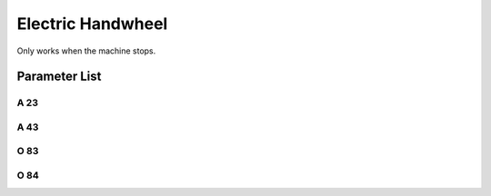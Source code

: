 .. _hand_wheel:

==================
Electric Handwheel
==================

Only works when the machine stops.

Parameter List
==============

A 23
----

.. dropdown:: Elec-Handwheel <...>
   :animate: fade-in-slide-down
   
   -Max  1
   -Min  0
   -Unit  --
   -Description
     | Electronic handwheel:
     | 0 = Off;
     | 1 = On.
     
A 43
----

.. dropdown:: Rotation Direction of Elec-Handwheel <...> 
   :animate: fade-in-slide-down
   
   -Max  1
   -Min  0
   -Unit  --
   -Description
     | Rotation direction of electronic handwheel:
     | 0 = Same with main motor;
     | 1 = Contrary.   

O 83
----

.. dropdown:: Elec-Handwheel Step
   :animate: fade-in-slide-down
   
   -Max  720
   -Min  0
   -Unit  --
   -Description  Step width for electronic handwheel

O 84
----

.. dropdown:: Elec-Handwheel Speed
   :animate: fade-in-slide-down
   
   -Max  200
   -Min  0
   -Unit  spm
   -Description  The speed of motor when using electric handwheel
